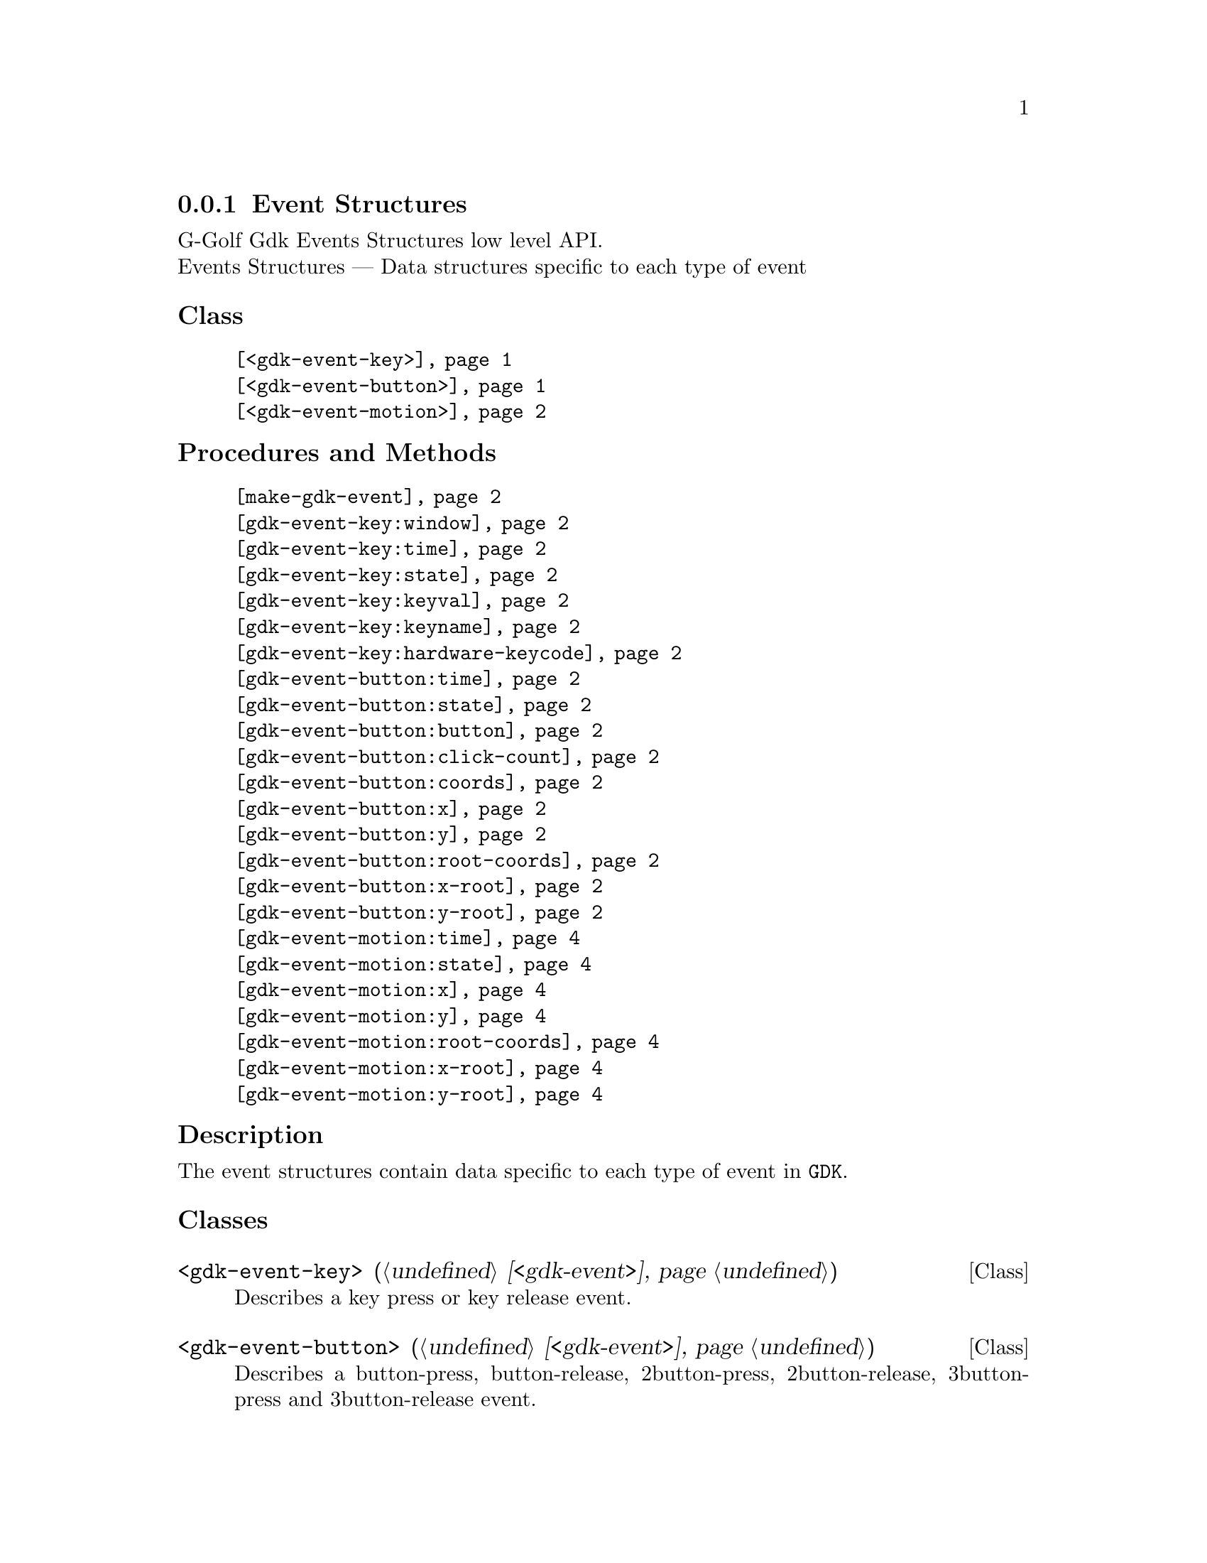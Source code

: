 @c -*-texinfo-*-
@c This is part of the GNU G-Golf Reference Manual.
@c Copyright (C) 2020 Free Software Foundation, Inc.
@c See the file g-golf.texi for copying conditions.


@c @defindex tl


@node Event Structures
@subsection Event Structures

G-Golf Gdk Events Structures low level API.@*
Events Structures — Data structures specific to each type of event


@subheading Class

@indentedblock
@table @code
@item @ref{<gdk-event-key>}
@item @ref{<gdk-event-button>}
@item @ref{<gdk-event-motion>}
@end table
@end indentedblock


@subheading Procedures and Methods

@indentedblock
@table @code

@item @ref{make-gdk-event}

@item @ref{gdk-event-key:window}
@c @item @ref{gdk-event-key:send-event}
@item @ref{gdk-event-key:time}
@item @ref{gdk-event-key:state}
@item @ref{gdk-event-key:keyval}
@item @ref{gdk-event-key:keyname}
@c @item @ref{gdk-event-key:length}
@c @item @ref{gdk-event-key:string}
@item @ref{gdk-event-key:hardware-keycode}
@c @item @ref{gdk-event-key:group}
@c @item @ref{gdk-event-key:is-modifier}

@item @ref{gdk-event-button:time}
@item @ref{gdk-event-button:state}
@item @ref{gdk-event-button:button}
@item @ref{gdk-event-button:click-count}
@item @ref{gdk-event-button:coords}
@item @ref{gdk-event-button:x}
@item @ref{gdk-event-button:y}
@item @ref{gdk-event-button:root-coords}
@item @ref{gdk-event-button:x-root}
@item @ref{gdk-event-button:y-root}

@item @ref{gdk-event-motion:time}
@item @ref{gdk-event-motion:state}
@item @ref{gdk-event-motion:x}
@item @ref{gdk-event-motion:y}
@item @ref{gdk-event-motion:root-coords}
@item @ref{gdk-event-motion:x-root}
@item @ref{gdk-event-motion:y-root}
@end table
@end indentedblock


@c @subheading Types and Values

@c @indentedblock
@c @table @code
@c @item @ref{%gdk-event-key-struct}
@c @end table
@c @end indentedblock


@c @subheading Struct Hierarchy

@c @indentedblock
@c GIBaseInfo           	       		@*
@c @ @ +--- GIRegisteredTypeInfo  		@*
@c @ @ @ @ @ @ @ @ @ @ @  +--- GIEnumInfo
@c @end indentedblock


@subheading Description

The event structures contain data specific to each type of event in
@code{GDK}.


@subheading Classes

@anchor{<gdk-event-key>}
@deftp Class <gdk-event-key> (@ref{<gdk-event>})

Describes a key press or key release event.
@end deftp


@anchor{<gdk-event-button>}
@deftp Class <gdk-event-button> (@ref{<gdk-event>})

Describes a button-press, button-release, 2button-press,
2button-release, 3button-press and 3button-release event.
@end deftp


@anchor{<gdk-event-motion>}
@deftp Class <gdk-event-motion> (@ref{<gdk-event>})

Describes a motion-notify event.
@end deftp


@subheading Procedures and Methods

Note: in this section, the @var{event} argument is [must be] a pointer to
a @code{GdkEvent}.


@anchor{make-gdk-event}
@deffn Procedure make-gdk-event event

Returns an instance.

Creates and returns an instance of the gdk event subclass for @var{event},
according to its event type.
@end deffn


@anchor{gdk-event-key:window}
@c @anchor{gdk-event-key:send-event}
@anchor{gdk-event-key:time}
@anchor{gdk-event-key:state}
@anchor{gdk-event-key:keyval}
@anchor{gdk-event-key:keyname}
@c @anchor{gdk-event-key:length}
@c @anchor{gdk-event-key:string}
@anchor{gdk-event-key:hardware-keycode}
@c @anchor{gdk-event-key:group}
@c @anchor{gdk-event-key:is-modifier}
@deffn Method gdk-event-key:window (inst <gdk-event-key>)
@c @deffnx Method gdk-event-key:send-event (inst <gdk-event-key>)
@deffnx Method gdk-event-key:time (inst <gdk-event-key>)
@deffnx Method gdk-event-key:state (inst <gdk-event-key>)
@deffnx Method gdk-event-key:keyval (inst <gdk-event-key>)
@deffnx Method gdk-event-key:keyname (inst <gdk-event-key>)
@c @deffnx Method gdk-event-key:length (inst <gdk-event-key>)
@c @deffnx Method gdk-event-key:string (inst <gdk-event-key>)
@deffnx Method gdk-event-key:hardware-keycode (inst <gdk-event-key>)
@c @deffnx Method gdk-event-key:group (inst <gdk-event-key>)
@c @deffnx Method gdk-event-key:is-modifier (inst <gdk-event-key>)

Respectively returns the scheme representation of the content of the
@var{inst} event key element, refered to by its name - the part of the
method name that follows the semi-colon, which are:


@indentedblock
@table @code
@item @emph{window}

A pointer to the  @var{GdkWindow} that received the event.

@c @item @emph{send-event}
@c #t if the event was sent explicitly.

@item @emph{time}

The time of the event in milliseconds.

@item @emph{state}

A list representing the state of the modifier keys (e.g. Control, Shift
and Alt) and the pointer buttons@footnote{The @code{GdkModifierType} is
obtained by introspection, from the "Gdk" namespace, when the (g-golf)
module is imported (used). You may obtain its @code{<gi-flag>} instance
doing @code{(gi-cache-ref 'flag 'gdk-modifier-type)}, and visualize its
content using @code{describe}.} Please refer to the
@uref{@value{UGDK-ModifierType}, enum GdkModifierType} section of the
Gdk Reference Manual for a complete list and description of all modifier
bit-flags.

@item @emph{keyval}

The key value (an unsigned integer) that was pressed or released.

@item @emph{keyname}

The key (symbol) name as returned by calling @code{(gdk-keyval-name
keyval)}.

@c @item @emph{length}
@c The length of @code{string}.

@c @item @emph{string}
@c A string containing an approximation of the text that would result from
@c this keypress.

@item @emph{hardware-keycode}

The raw code of the key that was pressed or released.

@c @item @emph{group}
@c The keyboard group.

@c @item @emph{is-modifier}
@c A flag that indicates if hardware-keycode is mapped to a modifier.
@end table
@end indentedblock
@end deffn


@anchor{gdk-event-button:time}
@anchor{gdk-event-button:state}
@anchor{gdk-event-button:button}
@anchor{gdk-event-button:click-count}
@anchor{gdk-event-button:coords}
@anchor{gdk-event-button:x}
@anchor{gdk-event-button:y}
@anchor{gdk-event-button:root-coords}
@anchor{gdk-event-button:x-root}
@anchor{gdk-event-button:y-root}
@deffn Method gdk-event-button:time (inst <gdk-event-button>)
@deffnx Method gdk-event-button:state (inst <gdk-event-button>)
@deffnx Method gdk-event-button:button (inst <gdk-event-button>)
@deffnx Method gdk-event-button:click-count (inst <gdk-event-button>)
@deffnx Method gdk-event-button:coords (inst <gdk-event-button>)
@deffnx Method gdk-event-button:x (inst <gdk-event-button>)
@deffnx Method gdk-event-button:y (inst <gdk-event-button>)
@deffnx Method gdk-event-button:root-coords (inst <gdk-event-button>)
@deffnx Method gdk-event-button:x-root (inst <gdk-event-button>)
@deffnx Method gdk-event-button:y-root (inst <gdk-event-button>)

Respectively returns the scheme representation of the content of the
@var{inst} event button element, refered to by its name - the part of
the method name that follows the semi-colon, which are:


@indentedblock
@table @code
@item @emph{time}

The time of the event in milliseconds.

@item @emph{state}

A list representing the state of the modifier keys (e.g. Control, Shift
and Alt) and the pointer buttons@footnote{The @code{GdkModifierType} is
obtained by introspection, from the "Gdk" namespace, when the (g-golf)
module is imported (used). You may obtain its @code{<gi-flag>} instance
doing @code{(gi-cache-ref 'flag 'gdk-modifier-type)}, and visualize its
content using @code{describe}.} Please refer to the
@uref{@value{UGDK-ModifierType}, enum GdkModifierType} section of the
Gdk Reference Manual for a complete list and description of all modifier
bit-flags.

@item @emph{button}

The button number of the event.

@item @emph{click-count}

The click-count of the event.

@item @emph{coords}

The list of the x and y window relative coordinates of the event.

@item @emph{x}

The x window relative coordinate of the event.

@item @emph{y}

The y window relative coordinate of the event.

@item @emph{root-coords}

The list of the x and y root window relative coordinates of the event.

@item @emph{x-root}

The x root window relative coordinate of the event.

@item @emph{y-root}

The y root window relative coordinate of the event.

@end table
@end indentedblock
@end deffn


@anchor{gdk-event-motion:time}
@anchor{gdk-event-motion:state}
@anchor{gdk-event-motion:coords}
@anchor{gdk-event-motion:x}
@anchor{gdk-event-motion:y}
@anchor{gdk-event-motion:root-coords}
@anchor{gdk-event-motion:x-root}
@anchor{gdk-event-motion:y-root}
@deffn Method gdk-event-motion:time (inst <gdk-event-motion>)
@deffnx Method gdk-event-motion:state (inst <gdk-event-motion>)
@deffnx Method gdk-event-motion:coords (inst <gdk-event-motion>)
@deffnx Method gdk-event-motion:x (inst <gdk-event-motion>)
@deffnx Method gdk-event-motion:y (inst <gdk-event-motion>)
@deffnx Method gdk-event-motion:root-coords (inst <gdk-event-motion>)
@deffnx Method gdk-event-motion:x-root (inst <gdk-event-motion>)
@deffnx Method gdk-event-motion:y-root (inst <gdk-event-motion>)

Respectively returns the scheme representation of the content of the
@var{inst} event motion element, refered to by its name - the part of
the method name that follows the semi-colon, which are:


@indentedblock
@table @code

@item @emph{time}

The time of the event in milliseconds.

@item @emph{state}

A list representing the state of the modifier keys (e.g. Control, Shift
and Alt) and the pointer buttons@footnote{The @code{GdkModifierType} is
obtained by introspection, from the "Gdk" namespace, when the (g-golf)
module is imported (used). You may obtain its @code{<gi-flag>} instance
doing @code{(gi-cache-ref 'flag 'gdk-modifier-type)}, and visualize its
content using @code{describe}.} Please refer to the
@uref{@value{UGDK-ModifierType}, enum GdkModifierType} section of the
Gdk Reference Manual for a complete list and description of all modifier
bit-flags.

@item @emph{coords}

The list of the x and y window relative coordinates of the event.

@item @emph{x}

The x window relative coordinate of the event.

@item @emph{y}

The y window relative coordinate of the event.

@item @emph{root-coords}

The list of the x and y root window relative coordinates of the event.

@item @emph{x-root}

The x root window relative coordinate of the event.

@item @emph{y-root}

The y root window relative coordinate of the event.

@end table
@end indentedblock
@end deffn


@c @subheading Types and Values
